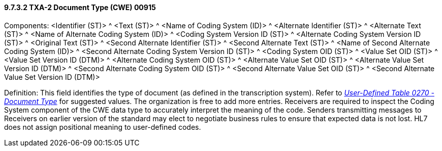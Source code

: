 ==== 9.7.3.2 TXA-2 Document Type (CWE) 00915

Components: <Identifier (ST)> ^ <Text (ST)> ^ <Name of Coding System (ID)> ^ <Alternate Identifier (ST)> ^ <Alternate Text (ST)> ^ <Name of Alternate Coding System (ID)> ^ <Coding System Version ID (ST)> ^ <Alternate Coding System Version ID (ST)> ^ <Original Text (ST)> ^ <Second Alternate Identifier (ST)> ^ <Second Alternate Text (ST)> ^ <Name of Second Alternate Coding System (ID)> ^ <Second Alternate Coding System Version ID (ST)> ^ <Coding System OID (ST)> ^ <Value Set OID (ST)> ^ <Value Set Version ID (DTM)> ^ <Alternate Coding System OID (ST)> ^ <Alternate Value Set OID (ST)> ^ <Alternate Value Set Version ID (DTM)> ^ <Second Alternate Coding System OID (ST)> ^ <Second Alternate Value Set OID (ST)> ^ <Second Alternate Value Set Version ID (DTM)>

Definition: This field identifies the type of document (as defined in the transcription system). Refer to file:///E:\V2\v2.9%20final%20Nov%20from%20Frank\V29_CH02C_Tables.docx#HL70270[_User-Defined Table 0270 - Document Type_] for suggested values. The organization is free to add more entries. Receivers are required to inspect the Coding System component of the CWE data type to accurately interpret the meaning of the code. Senders transmitting messages to Receivers on earlier version of the standard may elect to negotiate business rules to ensure that expected data is not lost. HL7 does not assign positional meaning to user-defined codes.

